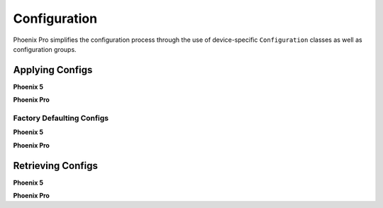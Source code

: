 Configuration
=============

Phoenix Pro simplifies the configuration process through the use of device-specific ``Configuration`` classes as well as configuration groups.

Applying Configs
----------------

**Phoenix 5**

.. tab-set::

   .. tab-item:: Java
      :sync: Java

      .. code-block:: Java

         // set slot 0 gains
         // 50 ms timeout on each config call
         m_motor.config_kF(0, 0.05, 50);
         m_motor.config_kP(0, 0.046, 50);
         m_motor.config_kI(0, 0.0002, 50);
         m_motor.config_kD(0, 0.42, 50);

   .. tab-item:: C++
      :sync: C++

      .. code-block:: cpp

         // set slot 0 gains
         // 50 ms timeout on each config call
         m_motor.Config_kF(0, 0.05, 50);
         m_motor.Config_kP(0, 0.046, 50);
         m_motor.Config_kI(0, 0.0002, 50);
         m_motor.Config_kD(0, 0.42, 50);

**Phoenix Pro**

.. tab-set::

   .. tab-item:: Java
      :sync: Java

      .. code-block:: java

         // set slot 0 gains
         var slot0Configs = new Slot0Configs();
         slot0Configs.kV = 0.12;
         slot0Configs.kP = 0.11;
         slot0Configs.kI = 0.5;
         slot0Configs.kD = 0.001;

         // apply gains, 50 ms total timeout
         m_talonFX.getConfigurator().apply(slot0Configs, 0.050);

   .. tab-item:: C++
      :sync: C++

      .. code-block:: cpp

         // set slot 0 gains
         configs::Slot0Configs slot0Configs{};
         slot0Configs.kV = 0.12;
         slot0Configs.kP = 0.11;
         slot0Configs.kI = 0.5;
         slot0Configs.kD = 0.001;

         // apply gains, 50 ms total timeout
         m_talonFX.GetConfigurator().Apply(slot0Configs, 50_ms);

Factory Defaulting Configs
^^^^^^^^^^^^^^^^^^^^^^^^^^

**Phoenix 5**

.. tab-set::

   .. tab-item:: Java
      :sync: Java

      .. code-block:: Java

         // user must remember to factory default if they configure devices in code
         m_motor.configFactoryDefault();

   .. tab-item:: C++
      :sync: C++

      .. code-block:: cpp

         // user must remember to factory default if they configure devices in code
         m_motor.ConfigFactoryDefault();

**Phoenix Pro**

.. tab-set::

   .. tab-item:: Java
      :sync: Java

      .. code-block:: Java

         // any unmodified configs in a configuration object are *automatically* factory-defaulted;
         // user can perform a full factory default by passing a new device configuration object
         m_motor.getConfigurator().apply(new TalonFXConfiguration());

   .. tab-item:: C++
      :sync: C++

      .. code-block:: cpp

         // any unmodified configs in a configuration object are *automatically* factory-defaulted;
         // user can perform a full factory default by passing a new device configuration object
         m_motor.GetConfigurator().Apply(TalonFXConfiguration{});

Retrieving Configs
------------------

**Phoenix 5**

.. tab-set::

   .. tab-item:: Java
      :sync: Java

      .. code-block:: Java

         // a limited number of configs have configGet* methods;
         // for example, you can get the supply current limits
         var supplyCurLim = new SupplyCurrentLimitConfiguration();
         m_motor.configGetSupplyCurrentLimit(supplyCurLim);

   .. tab-item:: C++
      :sync: C++

      .. code-block:: cpp

         // a limited number of configs have ConfigGet* methods;
         // for example, you can get the supply current limits
         SupplyCurrentLimitConfiguration supplyCurLim{};
         m_motor.ConfigGetSupplyCurrentLimit(supplyCurLim);

**Phoenix Pro**

.. tab-set::

   .. tab-item:: Java
      :sync: Java

      .. code-block:: Java

         var fx_cfg = new TalonFXConfiguration();
         // fetch *all* configs currently applied to the device
         m_motor.getConfigurator().refresh(fx_cfg);

   .. tab-item:: C++
      :sync: C++

      .. code-block:: cpp

         configs::TalonFXConfiguration fx_cfg{};
         // fetch *all* configs currently applied to the device
         m_motor.GetConfigurator().Refresh(fx_cfg);
